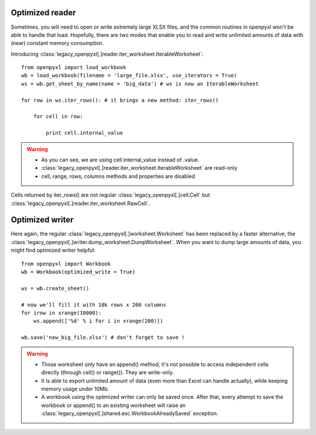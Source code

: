 Optimized reader
================

Sometimes, you will need to open or write extremely large XLSX files, 
and the common routines in openpyxl won't be able to handle that load.
Hopefully, there are two modes that enable you to read and write unlimited 
amounts of data with (near) constant memory consumption. 

Introducing :class:`legacy_openpyxl[.]reader.iter_worksheet.IterableWorksheet`::

    from openpyxl import load_workbook
    wb = load_workbook(filename = 'large_file.xlsx', use_iterators = True)
    ws = wb.get_sheet_by_name(name = 'big_data') # ws is now an IterableWorksheet

    for row in ws.iter_rows(): # it brings a new method: iter_rows()

        for cell in row:
    
            print cell.internal_value

.. warning:: 

    * As you can see, we are using cell.internal_value instead of .value.
    * :class:`legacy_openpyxl[.]reader.iter_worksheet.IterableWorksheet` are read-only
    * cell, range, rows, columns methods and properties are disabled

Cells returned by iter_rows() are not regular :class:`legacy_openpyxl[.]cell.Cell` but
:class:`legacy_openpyxl[.]reader.iter_worksheet.RawCell`.

Optimized writer
================

Here again, the regular :class:`legacy_openpyxl[.]worksheet.Worksheet` has been replaced
by a faster alternative, the :class:`legacy_openpyxl[.]writer.dump_worksheet.DumpWorksheet`.
When you want to dump large amounts of data, you might find optimized writer helpful::

    from openpyxl import Workbook
    wb = Workbook(optimized_write = True)

    ws = wb.create_sheet()

    # now we'll fill it with 10k rows x 200 columns
    for irow in xrange(10000):
        ws.append(['%d' % i for i in xrange(200)])

    wb.save('new_big_file.xlsx') # don't forget to save !        
    
.. warning:: 

    * Those worksheet only have an append() method, it's not possible to access independent cells directly (through cell() or range()). They are write-only.
    * It is able to export unlimited amount of data (even more than Excel can handle actually), while keeping memory usage under 10Mb.
    * A workbook using the optimized writer can only be saved once. After that, every attempt to save the workbook or append() to an existing worksheet will raise an :class:`legacy_openpyxl[.]shared.exc.WorkbookAlreadySaved` exception.


